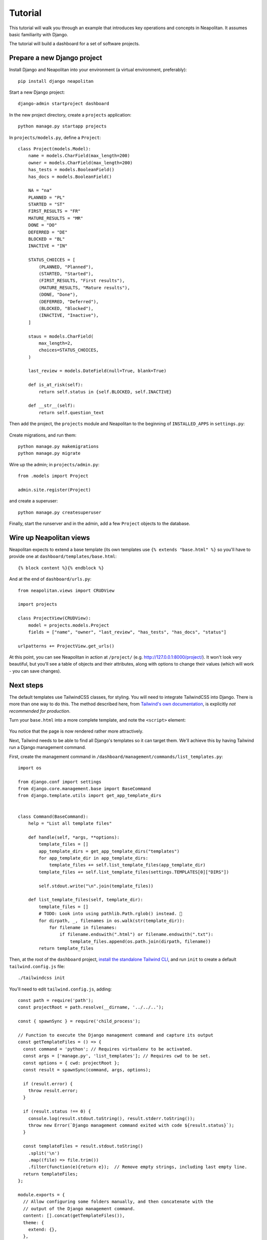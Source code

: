 .. _tutorial:

Tutorial
=========

This tutorial will walk you through an example that introduces key operations and
concepts in Neapolitan. It assumes basic familiarity with Django.

The tutorial will build a dashboard for a set of software projects.

Prepare a new Django project
----------------------------

Install Django and Neapolitan into your environment (a virtual environment, preferably)::

    pip install django neapolitan

Start a new Django project::

    django-admin startproject dashboard

In the new project directory, create a ``projects`` application::

    python manage.py startapp projects

In ``projects/models.py``, define a ``Project``::

    class Project(models.Model):
        name = models.CharField(max_length=200)
        owner = models.CharField(max_length=200)
        has_tests = models.BooleanField()
        has_docs = models.BooleanField()

        NA = "na"
        PLANNED = "PL"
        STARTED = "ST"
        FIRST_RESULTS = "FR"
        MATURE_RESULTS = "MR"
        DONE = "DO"
        DEFERRED = "DE"
        BLOCKED = "BL"
        INACTIVE = "IN"

        STATUS_CHOICES = [
            (PLANNED, "Planned"),
            (STARTED, "Started"),
            (FIRST_RESULTS, "First results"),
            (MATURE_RESULTS, "Mature results"),
            (DONE, "Done"),
            (DEFERRED, "Deferred"),
            (BLOCKED, "Blocked"),
            (INACTIVE, "Inactive"),
        ]

        staus = models.CharField(
            max_length=2,
            choices=STATUS_CHOICES,
        )

        last_review = models.DateField(null=True, blank=True)

        def is_at_risk(self):
            return self.status in {self.BLOCKED, self.INACTIVE}

        def __str__(self):
            return self.question_text



Then add the project, the ``projects`` module and Neapolitan to the beginning of
``INSTALLED_APPS`` in ``settings.py``:

 .. code-block:: Python
   :emphasize-lines: 2-4

    INSTALLED_APPS = [
        'projects',
        'neapolitan',
        'dashboard',
        [...]
    ]

Create migrations, and run them::

    python manage.py makemigrations
    python manage.py migrate

Wire up the admin; in ``projects/admin.py``::

    from .models import Project

    admin.site.register(Project)

and create a superuser::

    python manage.py createsuperuser

Finally, start the runserver and in the admin, add a few ``Project`` objects to the database.


Wire up Neapolitan views
------------------------

Neapolitan expects to extend a base template (its own templates use
``{% extends "base.html" %}`` so you'll have to provide one at ``dashboard/templates/base.html``::

    {% block content %}{% endblock %}


And at the end of ``dashboard/urls.py``::

    from neapolitan.views import CRUDView

    import projects

    class ProjectView(CRUDView):
        model = projects.models.Project
        fields = ["name", "owner", "last_review", "has_tests", "has_docs", "status"]

    urlpatterns += ProjectView.get_urls()

At this point, you can see Neapolitan in action at ``/project/`` (e.g.
http://127.0.0.1:8000/project/). It won't look very beautiful, but you'll see
a table of objects and their attributes, along with options to change their values
(which will work - you can save changes).


Next steps
----------

The default templates use TailwindCSS classes, for styling. You will need to integrate
TailwindCSS into Django. There is more than one way to do this. The method described here,
from `Tailwind's own documentation <https://tailwindcss.com/docs/installation/play-cdn>`_,
is explicitly *not recommended for production*.

Turn your ``base.html`` into a more complete template, and note the ``<script>`` element:

 .. code-block:: html
   :emphasize-lines: 6

   <!doctype html>
    <html>
        <head>
            <meta charset="UTF-8">
            <meta name="viewport" content="width=device-width, initial-scale=1.0">
            <script src="https://cdn.tailwindcss.com"></script>
        </head>
        <body>
            {% block content %}{% endblock %}
        </body>
    </html>

You notice that the page is now rendered rather more attractively.

Next, Tailwind needs to be able to find all Django's templates so it can target them. We'll
achieve this by having Tailwind run a Django management command.

First, create the management command in ``/dashboard/management/commands/list_templates.py``::

    import os

    from django.conf import settings
    from django.core.management.base import BaseCommand
    from django.template.utils import get_app_template_dirs


    class Command(BaseCommand):
        help = "List all template files"

        def handle(self, *args, **options):
            template_files = []
            app_template_dirs = get_app_template_dirs("templates")
            for app_template_dir in app_template_dirs:
                template_files += self.list_template_files(app_template_dir)
            template_files += self.list_template_files(settings.TEMPLATES[0]["DIRS"])

            self.stdout.write("\n".join(template_files))

        def list_template_files(self, template_dir):
            template_files = []
            # TODO: Look into using pathlib.Path.rglob() instead. 🤔
            for dirpath, _, filenames in os.walk(str(template_dir)):
                for filename in filenames:
                    if filename.endswith(".html") or filename.endswith(".txt"):
                        template_files.append(os.path.join(dirpath, filename))
            return template_files

Then, at the root of the ``dashboard`` project, `install the standalone Tailwind CLI
<https://tailwindcss.com/blog/standalone-cli>`_, and run ``init`` to create a default
``tailwind.config.js`` file::

    ./tailwindcss init

You'll need to edit ``tailwind.config.js``, adding::

    const path = require('path');
    const projectRoot = path.resolve(__dirname, '../../..');

    const { spawnSync } = require('child_process');

    // Function to execute the Django management command and capture its output
    const getTemplateFiles = () => {
      const command = 'python'; // Requires virtualenv to be activated.
      const args = ['manage.py', 'list_templates']; // Requires cwd to be set.
      const options = { cwd: projectRoot };
      const result = spawnSync(command, args, options);

      if (result.error) {
        throw result.error;
      }

      if (result.status !== 0) {
        console.log(result.stdout.toString(), result.stderr.toString());
        throw new Error(`Django management command exited with code ${result.status}`);
      }

      const templateFiles = result.stdout.toString()
        .split('\n')
        .map((file) => file.trim())
        .filter(function(e){return e});  // Remove empty strings, including last empty line.
      return templateFiles;
    };

    module.exports = {
      // Allow configuring some folders manually, and then concatenate with the
      // output of the Django management command.
      content: [].concat(getTemplateFiles()),
      theme: {
        extend: {},
      },
      plugins: [],
    }
    // console.log(module.exports)

.. important:: You need to delete the original ``module.exports`` dictionary.



.. seealso::

    `Integrate TailwindCSS into Django <https://noumenal.es/notes/tailwind/django-integration/>`_.
